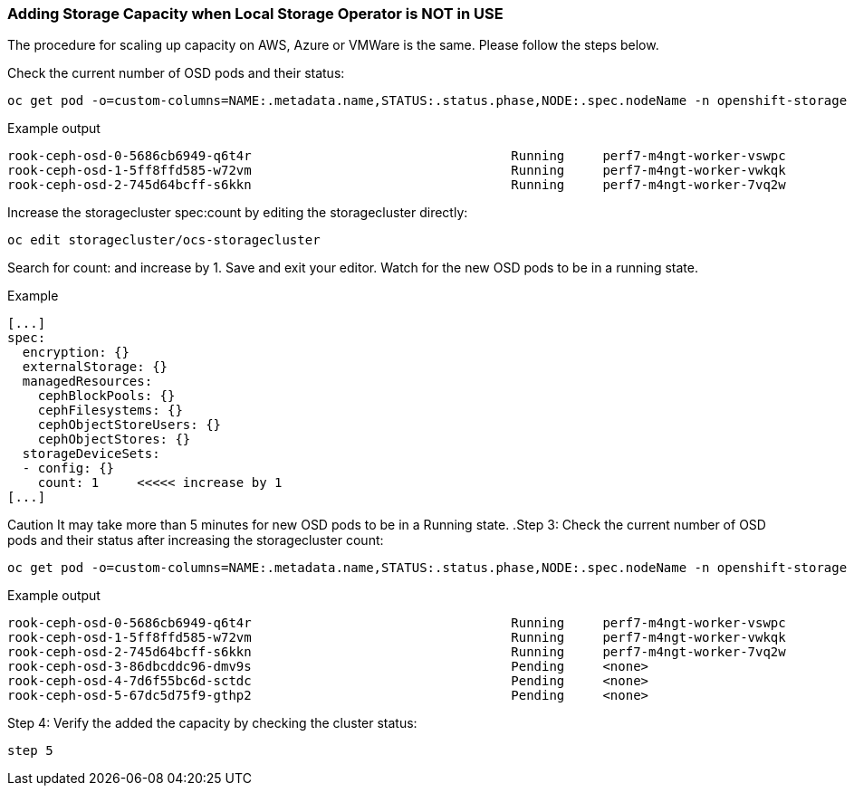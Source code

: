 === Adding Storage Capacity when Local Storage Operator is NOT in USE

The procedure for scaling up capacity on AWS, Azure or VMWare is the same. Please follow the steps below.

.Check the current number of OSD pods and their status:
[source,shell]
----
oc get pod -o=custom-columns=NAME:.metadata.name,STATUS:.status.phase,NODE:.spec.nodeName -n openshift-storage | grep osd | grep -v prepare
----

.Example output
----
rook-ceph-osd-0-5686cb6949-q6t4r                                  Running     perf7-m4ngt-worker-vswpc
rook-ceph-osd-1-5ff8ffd585-w72vm                                  Running     perf7-m4ngt-worker-vwkqk
rook-ceph-osd-2-745d64bcff-s6kkn                                  Running     perf7-m4ngt-worker-7vq2w
----

.Increase the storagecluster spec:count by editing the storagecluster directly:
[source,shell]
----
oc edit storagecluster/ocs-storagecluster
----

Search for count: and increase by 1. Save and exit your editor. Watch for the new OSD pods to be in a running state.

.Example
----
[...]
spec:
  encryption: {}
  externalStorage: {}
  managedResources:
    cephBlockPools: {}
    cephFilesystems: {}
    cephObjectStoreUsers: {}
    cephObjectStores: {}
  storageDeviceSets:
  - config: {}
    count: 1     <<<<< increase by 1
[...]
----

Caution
It may take more than 5 minutes for new OSD pods to be in a Running state.
.Step 3: Check the current number of OSD pods and their status after increasing the storagecluster count:
[source,shell]
----
oc get pod -o=custom-columns=NAME:.metadata.name,STATUS:.status.phase,NODE:.spec.nodeName -n openshift-storage | grep osd | grep -v prepare
----

.Example output
----
rook-ceph-osd-0-5686cb6949-q6t4r                                  Running     perf7-m4ngt-worker-vswpc
rook-ceph-osd-1-5ff8ffd585-w72vm                                  Running     perf7-m4ngt-worker-vwkqk
rook-ceph-osd-2-745d64bcff-s6kkn                                  Running     perf7-m4ngt-worker-7vq2w
rook-ceph-osd-3-86dbcddc96-dmv9s                                  Pending     <none>
rook-ceph-osd-4-7d6f55bc6d-sctdc                                  Pending     <none>
rook-ceph-osd-5-67dc5d75f9-gthp2                                  Pending     <none>
----

.Step 4: Verify the added the capacity by checking the cluster status:
----
step 5
----


